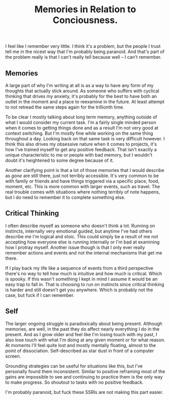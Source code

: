 #+TITLE: Memories in Relation to Conciousness.
#+LAYOUT: post
#+SPOTIFY: 2KDXCctJkNx43Z4b8pE6pS

I feel like I remember very little. I think it's a problem, but the people I trust tell me in the nicest way that I'm probably being paranoid. And that's part of the problem really is that I can't really tell because well -- I can't remember.

** Memories

A large part of why I'm writing at all is as a way to have any form of my thoughts that actually stick around. As someone who suffers with cyclical thinking that drives my anxiety, it's probably for the best to have both an outlet in the moment and a place to reexamine in the future. At least attempt to not retread the same steps again for the trillionth time.

To be clear I mostly talking about long term memory, anything outside of what I would consider my current task. I'm a fairly single minded person when it comes to getting things done and as a result I'm not very good at context switching. But I'm mostly fine while working on the same thing throughout a day. Looking back on that same task is very difficult however. I think this also drives my obsessive nature when it comes to projects, it's how I've trained myself to get any positive feedback. That isn't exactly a unique characteristic to me or people with bad memory, but I wouldn't doubt it's heightened to some degree because of it.

Another clarifying point is that a lot of those memories that I would describe as /gone/ are still there, just not terribly accessible. It's very common to be with family or friends and have things triggered via a specific place, food, moment, etc. This is more common with larger events, such as travel. The real trouble comes with situations where nothing terribly of note happens, but I do need to remember it to complete something else.

** Critical Thinking

I often describe myself as someone who doesn't think a lot. Running on instincts, internally very emotional guided, but anytime I've had others describe me I'm logical and stoic. This could simply be a result of me not accepting how everyone else is running internally or I'm bad at examining how I protray myself. Another issue though is that I only ever really remember actions and events and not the internal mechanisms that get me there.

If I play back my life like a sequence of events from a third perspective there's no way to tell how much is intuitive and how much is critical. Which is spooky. If this wasn't something I kept in mind I assume it would be an easy trap to fall in. That is choosing to run on instincts since critical thinking is harder and still doesn't get you anywhere. Which is probably not the case, but fuck if I can remember.

** Self

The larger ongoing struggle is paradoxically about being present. Although memories, are well, in the past they do affect nearly everything I do in the present. And as I grow older and feel like I'm losing touch with my past, I also lose touch with what I'm doing at any given moment or for what reason. At moments I'll feel quite lost and mostly mentally floating, almost to the point of dissociation. Self-described as star dust in front of a computer screen.

Grounding strategies can be useful for situations like this, but I've personally found them inconsistent. Similar to positive reframing most of the gains are impossible to see and continuing to practice them is the only way to make progress. So shoutout to tasks with no positive feedback.

I'm probably paranoid, but fuck these SSRIs are not making this part easier.
